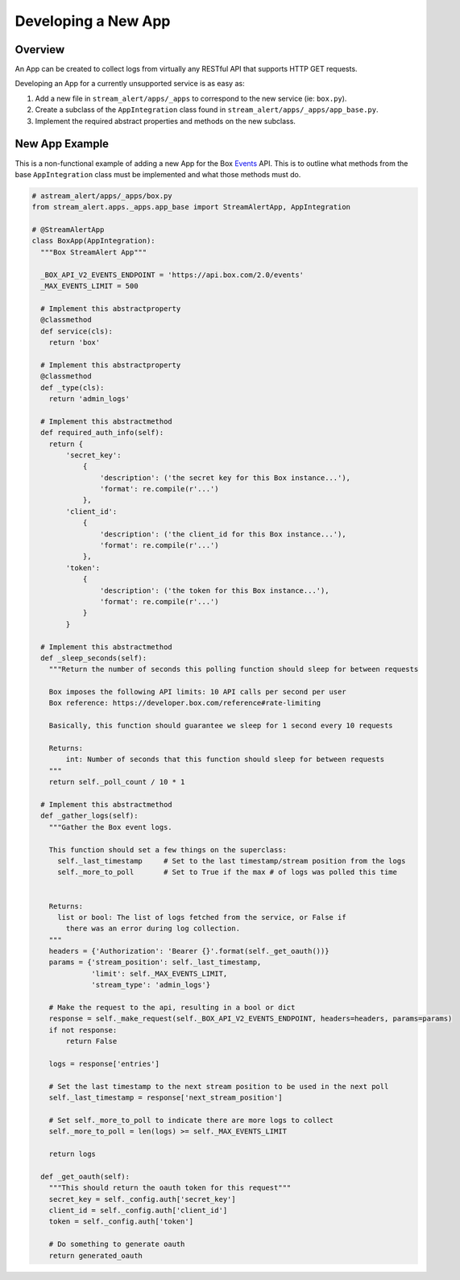 Developing a New App
====================

Overview
--------

An App can be created to collect logs from virtually any RESTful API that supports HTTP GET requests.

Developing an App for a currently unsupported service is as easy as:

1. Add a new file in ``stream_alert/apps/_apps`` to correspond to the new service (ie: ``box.py``).
2. Create a subclass of the ``AppIntegration`` class found in ``stream_alert/apps/_apps/app_base.py``.
3. Implement the required abstract properties and methods on the new subclass.


New App Example
---------------

This is a non-functional example of adding a new App for the Box `Events <https://developer.box.com/reference#events>`_ API. This is
to outline what methods from the base ``AppIntegration`` class must be implemented and what those methods must do.

.. code:: python
  :name: stream_alert/apps/_apps/box.py

  # astream_alert/apps/_apps/box.py
  from stream_alert.apps._apps.app_base import StreamAlertApp, AppIntegration

  # @StreamAlertApp
  class BoxApp(AppIntegration):
    """Box StreamAlert App"""

    _BOX_API_V2_EVENTS_ENDPOINT = 'https://api.box.com/2.0/events'
    _MAX_EVENTS_LIMIT = 500

    # Implement this abstractproperty
    @classmethod
    def service(cls):
      return 'box'

    # Implement this abstractproperty
    @classmethod
    def _type(cls):
      return 'admin_logs'

    # Implement this abstractmethod
    def required_auth_info(self):
      return {
          'secret_key':
              {
                  'description': ('the secret key for this Box instance...'),
                  'format': re.compile(r'...')
              },
          'client_id':
              {
                  'description': ('the client_id for this Box instance...'),
                  'format': re.compile(r'...')
              },
          'token':
              {
                  'description': ('the token for this Box instance...'),
                  'format': re.compile(r'...')
              }
          }

    # Implement this abstractmethod
    def _sleep_seconds(self):
      """Return the number of seconds this polling function should sleep for between requests

      Box imposes the following API limits: 10 API calls per second per user
      Box reference: https://developer.box.com/reference#rate-limiting

      Basically, this function should guarantee we sleep for 1 second every 10 requests

      Returns:
          int: Number of seconds that this function should sleep for between requests
      """
      return self._poll_count / 10 * 1

    # Implement this abstractmethod
    def _gather_logs(self):
      """Gather the Box event logs.

      This function should set a few things on the superclass:
        self._last_timestamp     # Set to the last timestamp/stream position from the logs
        self._more_to_poll       # Set to True if the max # of logs was polled this time


      Returns:
        list or bool: The list of logs fetched from the service, or False if
          there was an error during log collection.
      """
      headers = {'Authorization': 'Bearer {}'.format(self._get_oauth())}
      params = {'stream_position': self._last_timestamp,
                'limit': self._MAX_EVENTS_LIMIT,
                'stream_type': 'admin_logs'}

      # Make the request to the api, resulting in a bool or dict
      response = self._make_request(self._BOX_API_V2_EVENTS_ENDPOINT, headers=headers, params=params)
      if not response:
          return False

      logs = response['entries']

      # Set the last timestamp to the next stream position to be used in the next poll
      self._last_timestamp = response['next_stream_position']

      # Set self._more_to_poll to indicate there are more logs to collect
      self._more_to_poll = len(logs) >= self._MAX_EVENTS_LIMIT

      return logs

    def _get_oauth(self):
      """This should return the oauth token for this request"""
      secret_key = self._config.auth['secret_key']
      client_id = self._config.auth['client_id']
      token = self._config.auth['token']

      # Do something to generate oauth
      return generated_oauth
